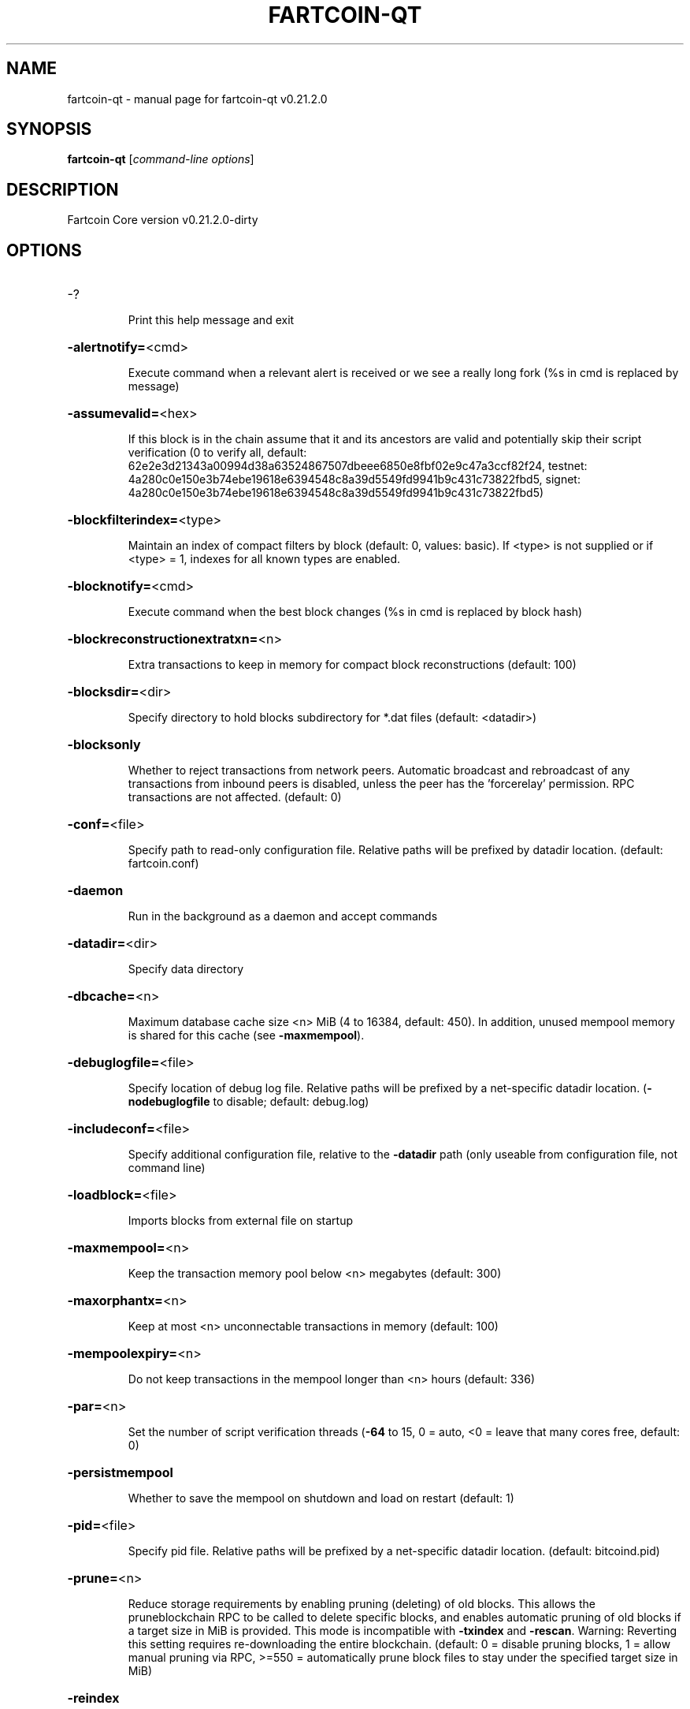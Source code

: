.\" DO NOT MODIFY THIS FILE!  It was generated by help2man 1.47.13.
.TH FARTCOIN-QT "1" "May 2022" "fartcoin-qt v0.21.2.0" "User Commands"
.SH NAME
fartcoin-qt \- manual page for fartcoin-qt v0.21.2.0
.SH SYNOPSIS
.B fartcoin-qt
[\fI\,command-line options\/\fR]
.SH DESCRIPTION
Fartcoin Core version v0.21.2.0\-dirty
.SH OPTIONS
.HP
\-?
.IP
Print this help message and exit
.HP
\fB\-alertnotify=\fR<cmd>
.IP
Execute command when a relevant alert is received or we see a really
long fork (%s in cmd is replaced by message)
.HP
\fB\-assumevalid=\fR<hex>
.IP
If this block is in the chain assume that it and its ancestors are valid
and potentially skip their script verification (0 to verify all,
default:
62e2e3d21343a00994d38a63524867507dbeee6850e8fbf02e9c47a3ccf82f24,
testnet:
4a280c0e150e3b74ebe19618e6394548c8a39d5549fd9941b9c431c73822fbd5,
signet:
4a280c0e150e3b74ebe19618e6394548c8a39d5549fd9941b9c431c73822fbd5)
.HP
\fB\-blockfilterindex=\fR<type>
.IP
Maintain an index of compact filters by block (default: 0, values:
basic). If <type> is not supplied or if <type> = 1, indexes for
all known types are enabled.
.HP
\fB\-blocknotify=\fR<cmd>
.IP
Execute command when the best block changes (%s in cmd is replaced by
block hash)
.HP
\fB\-blockreconstructionextratxn=\fR<n>
.IP
Extra transactions to keep in memory for compact block reconstructions
(default: 100)
.HP
\fB\-blocksdir=\fR<dir>
.IP
Specify directory to hold blocks subdirectory for *.dat files (default:
<datadir>)
.HP
\fB\-blocksonly\fR
.IP
Whether to reject transactions from network peers. Automatic broadcast
and rebroadcast of any transactions from inbound peers is
disabled, unless the peer has the 'forcerelay' permission. RPC
transactions are not affected. (default: 0)
.HP
\fB\-conf=\fR<file>
.IP
Specify path to read\-only configuration file. Relative paths will be
prefixed by datadir location. (default: fartcoin.conf)
.HP
\fB\-daemon\fR
.IP
Run in the background as a daemon and accept commands
.HP
\fB\-datadir=\fR<dir>
.IP
Specify data directory
.HP
\fB\-dbcache=\fR<n>
.IP
Maximum database cache size <n> MiB (4 to 16384, default: 450). In
addition, unused mempool memory is shared for this cache (see
\fB\-maxmempool\fR).
.HP
\fB\-debuglogfile=\fR<file>
.IP
Specify location of debug log file. Relative paths will be prefixed by a
net\-specific datadir location. (\fB\-nodebuglogfile\fR to disable;
default: debug.log)
.HP
\fB\-includeconf=\fR<file>
.IP
Specify additional configuration file, relative to the \fB\-datadir\fR path
(only useable from configuration file, not command line)
.HP
\fB\-loadblock=\fR<file>
.IP
Imports blocks from external file on startup
.HP
\fB\-maxmempool=\fR<n>
.IP
Keep the transaction memory pool below <n> megabytes (default: 300)
.HP
\fB\-maxorphantx=\fR<n>
.IP
Keep at most <n> unconnectable transactions in memory (default: 100)
.HP
\fB\-mempoolexpiry=\fR<n>
.IP
Do not keep transactions in the mempool longer than <n> hours (default:
336)
.HP
\fB\-par=\fR<n>
.IP
Set the number of script verification threads (\fB\-64\fR to 15, 0 = auto, <0 =
leave that many cores free, default: 0)
.HP
\fB\-persistmempool\fR
.IP
Whether to save the mempool on shutdown and load on restart (default: 1)
.HP
\fB\-pid=\fR<file>
.IP
Specify pid file. Relative paths will be prefixed by a net\-specific
datadir location. (default: bitcoind.pid)
.HP
\fB\-prune=\fR<n>
.IP
Reduce storage requirements by enabling pruning (deleting) of old
blocks. This allows the pruneblockchain RPC to be called to
delete specific blocks, and enables automatic pruning of old
blocks if a target size in MiB is provided. This mode is
incompatible with \fB\-txindex\fR and \fB\-rescan\fR. Warning: Reverting this
setting requires re\-downloading the entire blockchain. (default:
0 = disable pruning blocks, 1 = allow manual pruning via RPC,
>=550 = automatically prune block files to stay under the
specified target size in MiB)
.HP
\fB\-reindex\fR
.IP
Rebuild chain state and block index from the blk*.dat files on disk
.HP
\fB\-reindex\-chainstate\fR
.IP
Rebuild chain state from the currently indexed blocks. When in pruning
mode or if blocks on disk might be corrupted, use full \fB\-reindex\fR
instead.
.HP
\fB\-settings=\fR<file>
.IP
Specify path to dynamic settings data file. Can be disabled with
\fB\-nosettings\fR. File is written at runtime and not meant to be
edited by users (use fartcoin.conf instead for custom settings).
Relative paths will be prefixed by datadir location. (default:
settings.json)
.HP
\fB\-startupnotify=\fR<cmd>
.IP
Execute command on startup.
.HP
\fB\-sysperms\fR
.IP
Create new files with system default permissions, instead of umask 077
(only effective with disabled wallet functionality)
.HP
\fB\-txindex\fR
.IP
Maintain a full transaction index, used by the getrawtransaction rpc
call (default: 0)
.HP
\fB\-version\fR
.IP
Print version and exit
.PP
Connection options:
.HP
\fB\-addnode=\fR<ip>
.IP
Add a node to connect to and attempt to keep the connection open (see
the `addnode` RPC command help for more info). This option can be
specified multiple times to add multiple nodes.
.HP
\fB\-asmap=\fR<file>
.IP
Specify asn mapping used for bucketing of the peers (default:
ip_asn.map). Relative paths will be prefixed by the net\-specific
datadir location.
.HP
\fB\-bantime=\fR<n>
.IP
Default duration (in seconds) of manually configured bans (default:
86400)
.HP
\fB\-bind=\fR<addr>[:<port>][=onion]
.IP
Bind to given address and always listen on it (default: 0.0.0.0). Use
[host]:port notation for IPv6. Append =onion to tag any incoming
connections to that address and port as incoming Tor connections
(default: 127.0.0.1:9333=onion, testnet: 127.0.0.1:19335=onion,
signet: 127.0.0.1:39335=onion, regtest: 127.0.0.1:19444=onion)
.HP
\fB\-connect=\fR<ip>
.IP
Connect only to the specified node; \fB\-noconnect\fR disables automatic
connections (the rules for this peer are the same as for
\fB\-addnode\fR). This option can be specified multiple times to connect
to multiple nodes.
.HP
\fB\-discover\fR
.IP
Discover own IP addresses (default: 1 when listening and no \fB\-externalip\fR
or \fB\-proxy\fR)
.HP
\fB\-dns\fR
.IP
Allow DNS lookups for \fB\-addnode\fR, \fB\-seednode\fR and \fB\-connect\fR (default: 1)
.HP
\fB\-dnsseed\fR
.IP
Query for peer addresses via DNS lookup, if low on addresses (default: 1
unless \fB\-connect\fR used)
.HP
\fB\-externalip=\fR<ip>
.IP
Specify your own public address
.HP
\fB\-forcednsseed\fR
.IP
Always query for peer addresses via DNS lookup (default: 0)
.HP
\fB\-listen\fR
.IP
Accept connections from outside (default: 1 if no \fB\-proxy\fR or \fB\-connect\fR)
.HP
\fB\-listenonion\fR
.IP
Automatically create Tor onion service (default: 1)
.HP
\fB\-maxconnections=\fR<n>
.IP
Maintain at most <n> connections to peers (default: 125)
.HP
\fB\-maxreceivebuffer=\fR<n>
.IP
Maximum per\-connection receive buffer, <n>*1000 bytes (default: 5000)
.HP
\fB\-maxsendbuffer=\fR<n>
.IP
Maximum per\-connection send buffer, <n>*1000 bytes (default: 1000)
.HP
\fB\-maxtimeadjustment\fR
.IP
Maximum allowed median peer time offset adjustment. Local perspective of
time may be influenced by peers forward or backward by this
amount. (default: 2100 seconds)
.HP
\fB\-maxuploadtarget=\fR<n>
.IP
Tries to keep outbound traffic under the given target (in MiB per 24h).
Limit does not apply to peers with 'download' permission. 0 = no
limit (default: 0)
.HP
\fB\-networkactive\fR
.IP
Enable all P2P network activity (default: 1). Can be changed by the
setnetworkactive RPC command
.HP
\fB\-onion=\fR<ip:port>
.IP
Use separate SOCKS5 proxy to reach peers via Tor onion services, set
\fB\-noonion\fR to disable (default: \fB\-proxy\fR)
.HP
\fB\-onlynet=\fR<net>
.IP
Make outgoing connections only through network <net> (ipv4, ipv6 or
onion). Incoming connections are not affected by this option.
This option can be specified multiple times to allow multiple
networks.
.HP
\fB\-peerblockfilters\fR
.IP
Serve compact block filters to peers per BIP 157 (default: 0)
.HP
\fB\-peerbloomfilters\fR
.IP
Support filtering of blocks and transaction with bloom filters (default:
0)
.HP
\fB\-permitbaremultisig\fR
.IP
Relay non\-P2SH multisig (default: 1)
.HP
\fB\-port=\fR<port>
.IP
Listen for connections on <port>. Nodes not using the default ports
(default: 9333, testnet: 19335, signet: 19335, regtest: 19444)
are unlikely to get incoming connections.
.HP
\fB\-proxy=\fR<ip:port>
.IP
Connect through SOCKS5 proxy, set \fB\-noproxy\fR to disable (default:
disabled)
.HP
\fB\-proxyrandomize\fR
.IP
Randomize credentials for every proxy connection. This enables Tor
stream isolation (default: 1)
.HP
\fB\-seednode=\fR<ip>
.IP
Connect to a node to retrieve peer addresses, and disconnect. This
option can be specified multiple times to connect to multiple
nodes.
.HP
\fB\-timeout=\fR<n>
.IP
Specify connection timeout in milliseconds (minimum: 1, default: 5000)
.HP
\fB\-torcontrol=\fR<ip>:<port>
.IP
Tor control port to use if onion listening enabled (default:
127.0.0.1:9051)
.HP
\fB\-torpassword=\fR<pass>
.IP
Tor control port password (default: empty)
.HP
\fB\-upnp\fR
.IP
Use UPnP to map the listening port (default: 0)
.HP
\fB\-whitebind=\fR<[permissions@]addr>
.IP
Bind to the given address and add permission flags to the peers
connecting to it. Use [host]:port notation for IPv6. Allowed
permissions: bloomfilter (allow requesting BIP37 filtered blocks
and transactions), noban (do not ban for misbehavior; implies
download), forcerelay (relay transactions that are already in the
mempool; implies relay), relay (relay even in \fB\-blocksonly\fR mode,
and unlimited transaction announcements), mempool (allow
requesting BIP35 mempool contents), download (allow getheaders
during IBD, no disconnect after maxuploadtarget limit), addr
(responses to GETADDR avoid hitting the cache and contain random
records with the most up\-to\-date info). Specify multiple
permissions separated by commas (default:
download,noban,mempool,relay). Can be specified multiple times.
.HP
\fB\-whitelist=\fR<[permissions@]IP address or network>
.IP
Add permission flags to the peers connecting from the given IP address
(e.g. 1.2.3.4) or CIDR\-notated network (e.g. 1.2.3.0/24). Uses
the same permissions as \fB\-whitebind\fR. Can be specified multiple
times.
.PP
Wallet options:
.HP
\fB\-addresstype\fR
.IP
What type of addresses to use ("legacy", "p2sh\-segwit", or "bech32",
default: "bech32")
.HP
\fB\-avoidpartialspends\fR
.IP
Group outputs by address, selecting all or none, instead of selecting on
a per\-output basis. Privacy is improved as an address is only
used once (unless someone sends to it after spending from it),
but may result in slightly higher fees as suboptimal coin
selection may result due to the added limitation (default: 0
(always enabled for wallets with "avoid_reuse" enabled))
.HP
\fB\-changetype\fR
.IP
What type of change to use ("legacy", "p2sh\-segwit", or "bech32").
Default is same as \fB\-addresstype\fR, except when
\fB\-addresstype\fR=\fI\,p2sh\-segwit\/\fR a native segwit output is used when
sending to a native segwit address)
.HP
\fB\-disablewallet\fR
.IP
Do not load the wallet and disable wallet RPC calls
.HP
\fB\-discardfee=\fR<amt>
.IP
The fee rate (in FART/kB) that indicates your tolerance for discarding
change by adding it to the fee (default: 0.0001). Note: An output
is discarded if it is dust at this rate, but we will always
discard up to the dust relay fee and a discard fee above that is
limited by the fee estimate for the longest target
.HP
\fB\-fallbackfee=\fR<amt>
.IP
A fee rate (in FART/kB) that will be used when fee estimation has
insufficient data. 0 to entirely disable the fallbackfee feature.
(default: 0.002)
.HP
\fB\-keypool=\fR<n>
.IP
Set key pool size to <n> (default: 1000). Warning: Smaller sizes may
increase the risk of losing funds when restoring from an old
backup, if none of the addresses in the original keypool have
been used.
.HP
\fB\-maxapsfee=\fR<n>
.IP
Spend up to this amount in additional (absolute) fees (in FART) if it
allows the use of partial spend avoidance (default: 0.00)
.HP
\fB\-mintxfee=\fR<amt>
.IP
Fees (in FART/kB) smaller than this are considered zero fee for
transaction creation (default: 0.0001)
.HP
\fB\-paytxfee=\fR<amt>
.IP
Fee (in FART/kB) to add to transactions you send (default: 0.00)
.HP
\fB\-rescan\fR
.IP
Rescan the block chain for missing wallet transactions on startup
.HP
\fB\-spendzeroconfchange\fR
.IP
Spend unconfirmed change when sending transactions (default: 1)
.HP
\fB\-txconfirmtarget=\fR<n>
.IP
If paytxfee is not set, include enough fee so transactions begin
confirmation on average within n blocks (default: 6)
.HP
\fB\-wallet=\fR<path>
.IP
Specify wallet path to load at startup. Can be used multiple times to
load multiple wallets. Path is to a directory containing wallet
data and log files. If the path is not absolute, it is
interpreted relative to <walletdir>. This only loads existing
wallets and does not create new ones. For backwards compatibility
this also accepts names of existing top\-level data files in
<walletdir>.
.HP
\fB\-walletbroadcast\fR
.IP
Make the wallet broadcast transactions (default: 1)
.HP
\fB\-walletdir=\fR<dir>
.IP
Specify directory to hold wallets (default: <datadir>/wallets if it
exists, otherwise <datadir>)
.HP
\fB\-walletnotify=\fR<cmd>
.IP
Execute command when a wallet transaction changes. %s in cmd is replaced
by TxID and %w is replaced by wallet name. %w is not currently
implemented on windows. On systems where %w is supported, it
should NOT be quoted because this would break shell escaping used
to invoke the command.
.HP
\fB\-walletrbf\fR
.IP
Send transactions with full\-RBF opt\-in enabled (RPC only, default: 0)
.PP
ZeroMQ notification options:
.HP
\fB\-zmqpubhashblock=\fR<address>
.IP
Enable publish hash block in <address>
.HP
\fB\-zmqpubhashblockhwm=\fR<n>
.IP
Set publish hash block outbound message high water mark (default: 1000)
.HP
\fB\-zmqpubhashtx=\fR<address>
.IP
Enable publish hash transaction in <address>
.HP
\fB\-zmqpubhashtxhwm=\fR<n>
.IP
Set publish hash transaction outbound message high water mark (default:
1000)
.HP
\fB\-zmqpubrawblock=\fR<address>
.IP
Enable publish raw block in <address>
.HP
\fB\-zmqpubrawblockhwm=\fR<n>
.IP
Set publish raw block outbound message high water mark (default: 1000)
.HP
\fB\-zmqpubrawtx=\fR<address>
.IP
Enable publish raw transaction in <address>
.HP
\fB\-zmqpubrawtxhwm=\fR<n>
.IP
Set publish raw transaction outbound message high water mark (default:
1000)
.HP
\fB\-zmqpubsequence=\fR<address>
.IP
Enable publish hash block and tx sequence in <address>
.HP
\fB\-zmqpubsequencehwm=\fR<n>
.IP
Set publish hash sequence message high water mark (default: 1000)
.PP
Debugging/Testing options:
.HP
\fB\-debug=\fR<category>
.IP
Output debugging information (default: \fB\-nodebug\fR, supplying <category> is
optional). If <category> is not supplied or if <category> = 1,
output all debugging information. <category> can be: net, tor,
mempool, http, bench, zmq, walletdb, rpc, estimatefee, addrman,
selectcoins, reindex, cmpctblock, rand, prune, proxy, mempoolrej,
libevent, coindb, qt, leveldb, validation.
.HP
\fB\-debugexclude=\fR<category>
.IP
Exclude debugging information for a category. Can be used in conjunction
with \fB\-debug\fR=\fI\,1\/\fR to output debug logs for all categories except one
or more specified categories.
.HP
\fB\-help\-debug\fR
.IP
Print help message with debugging options and exit
.HP
\fB\-logips\fR
.IP
Include IP addresses in debug output (default: 0)
.HP
\fB\-logthreadnames\fR
.IP
Prepend debug output with name of the originating thread (only available
on platforms supporting thread_local) (default: 0)
.HP
\fB\-logtimestamps\fR
.IP
Prepend debug output with timestamp (default: 1)
.HP
\fB\-maxtxfee=\fR<amt>
.IP
Maximum total fees (in FART) to use in a single wallet transaction;
setting this too low may abort large transactions (default: 0.10)
.HP
\fB\-printtoconsole\fR
.IP
Send trace/debug info to console (default: 1 when no \fB\-daemon\fR. To disable
logging to file, set \fB\-nodebuglogfile\fR)
.HP
\fB\-shrinkdebugfile\fR
.IP
Shrink debug.log file on client startup (default: 1 when no \fB\-debug\fR)
.HP
\fB\-uacomment=\fR<cmt>
.IP
Append comment to the user agent string
.PP
Chain selection options:
.HP
\fB\-chain=\fR<chain>
.IP
Use the chain <chain> (default: main). Allowed values: main, test,
signet, regtest
.HP
\fB\-signet\fR
.IP
Use the signet chain. Equivalent to \fB\-chain\fR=\fI\,signet\/\fR. Note that the network
is defined by the \fB\-signetchallenge\fR parameter
.HP
\fB\-signetchallenge\fR
.IP
Blocks must satisfy the given script to be considered valid (only for
signet networks; defaults to the global default signet test
network challenge)
.HP
\fB\-signetseednode\fR
.IP
Specify a seed node for the signet network, in the hostname[:port]
format, e.g. sig.net:1234 (may be used multiple times to specify
multiple seed nodes; defaults to the global default signet test
network seed node(s))
.HP
\fB\-testnet\fR
.IP
Use the test chain. Equivalent to \fB\-chain\fR=\fI\,test\/\fR.
.PP
Node relay options:
.HP
\fB\-bytespersigop\fR
.IP
Equivalent bytes per sigop in transactions for relay and mining
(default: 20)
.HP
\fB\-datacarrier\fR
.IP
Relay and mine data carrier transactions (default: 1)
.HP
\fB\-datacarriersize\fR
.IP
Maximum size of data in data carrier transactions we relay and mine
(default: 83)
.HP
\fB\-mempoolreplacement\fR
.IP
Enable transaction replacement in the memory pool (default: 0)
.HP
\fB\-minrelaytxfee=\fR<amt>
.IP
Fees (in FART/kB) smaller than this are considered zero fee for relaying,
mining and transaction creation (default: 0.00001)
.HP
\fB\-whitelistforcerelay\fR
.IP
Add 'forcerelay' permission to whitelisted inbound peers with default
permissions. This will relay transactions even if the
transactions were already in the mempool. (default: 0)
.HP
\fB\-whitelistrelay\fR
.IP
Add 'relay' permission to whitelisted inbound peers with default
permissions. This will accept relayed transactions even when not
relaying transactions (default: 1)
.PP
Block creation options:
.HP
\fB\-blockmaxweight=\fR<n>
.IP
Set maximum BIP141 block weight (default: 3996000)
.HP
\fB\-blockmintxfee=\fR<amt>
.IP
Set lowest fee rate (in FART/kB) for transactions to be included in block
creation. (default: 0.00001)
.PP
RPC server options:
.HP
\fB\-rest\fR
.IP
Accept public REST requests (default: 0)
.HP
\fB\-rpcallowip=\fR<ip>
.IP
Allow JSON\-RPC connections from specified source. Valid for <ip> are a
single IP (e.g. 1.2.3.4), a network/netmask (e.g.
1.2.3.4/255.255.255.0) or a network/CIDR (e.g. 1.2.3.4/24). This
option can be specified multiple times
.HP
\fB\-rpcauth=\fR<userpw>
.IP
Username and HMAC\-SHA\-256 hashed password for JSON\-RPC connections. The
field <userpw> comes in the format: <USERNAME>:<SALT>$<HASH>. A
canonical python script is included in share/rpcauth. The client
then connects normally using the
rpcuser=<USERNAME>/rpcpassword=<PASSWORD> pair of arguments. This
option can be specified multiple times
.HP
\fB\-rpcbind=\fR<addr>[:port]
.IP
Bind to given address to listen for JSON\-RPC connections. Do not expose
the RPC server to untrusted networks such as the public internet!
This option is ignored unless \fB\-rpcallowip\fR is also passed. Port is
optional and overrides \fB\-rpcport\fR. Use [host]:port notation for
IPv6. This option can be specified multiple times (default:
127.0.0.1 and ::1 i.e., localhost)
.HP
\fB\-rpccookiefile=\fR<loc>
.IP
Location of the auth cookie. Relative paths will be prefixed by a
net\-specific datadir location. (default: data dir)
.HP
\fB\-rpcpassword=\fR<pw>
.IP
Password for JSON\-RPC connections
.HP
\fB\-rpcport=\fR<port>
.IP
Listen for JSON\-RPC connections on <port> (default: 9332, testnet:
19332, signet: 39332, regtest: 19443)
.HP
\fB\-rpcserialversion\fR
.IP
Sets the serialization of raw transaction or block hex returned in
non\-verbose mode, non\-segwit(0) or segwit(1) (default: 2)
.HP
\fB\-rpcthreads=\fR<n>
.IP
Set the number of threads to service RPC calls (default: 4)
.HP
\fB\-rpcuser=\fR<user>
.IP
Username for JSON\-RPC connections
.HP
\fB\-rpcwhitelist=\fR<whitelist>
.IP
Set a whitelist to filter incoming RPC calls for a specific user. The
field <whitelist> comes in the format: <USERNAME>:<rpc 1>,<rpc
2>,...,<rpc n>. If multiple whitelists are set for a given user,
they are set\-intersected. See \fB\-rpcwhitelistdefault\fR documentation
for information on default whitelist behavior.
.HP
\fB\-rpcwhitelistdefault\fR
.IP
Sets default behavior for rpc whitelisting. Unless rpcwhitelistdefault
is set to 0, if any \fB\-rpcwhitelist\fR is set, the rpc server acts as
if all rpc users are subject to empty\-unless\-otherwise\-specified
whitelists. If rpcwhitelistdefault is set to 1 and no
\fB\-rpcwhitelist\fR is set, rpc server acts as if all rpc users are
subject to empty whitelists.
.HP
\fB\-server\fR
.IP
Accept command line and JSON\-RPC commands
.PP
UI Options:
.HP
\fB\-choosedatadir\fR
.IP
Choose data directory on startup (default: 0)
.HP
\fB\-lang=\fR<lang>
.IP
Set language, for example "de_DE" (default: system locale)
.HP
\fB\-min\fR
.IP
Start minimized
.HP
\fB\-resetguisettings\fR
.IP
Reset all settings changed in the GUI
.HP
\fB\-splash\fR
.IP
Show splash screen on startup (default: 1)
.SH COPYRIGHT
Copyright (C) 2011-2022 The Fartcoin Core developers
Copyright (C) 2009-2022 The Bitcoin Core developers

Please contribute if you find Fartcoin Core useful. Visit
<https://fartcoin.org/> for further information about the software.
The source code is available from
<https://github.com/fartcoin-project/fartcoin>.

This is experimental software.
Distributed under the MIT software license, see the accompanying file COPYING
or <https://opensource.org/licenses/MIT>
